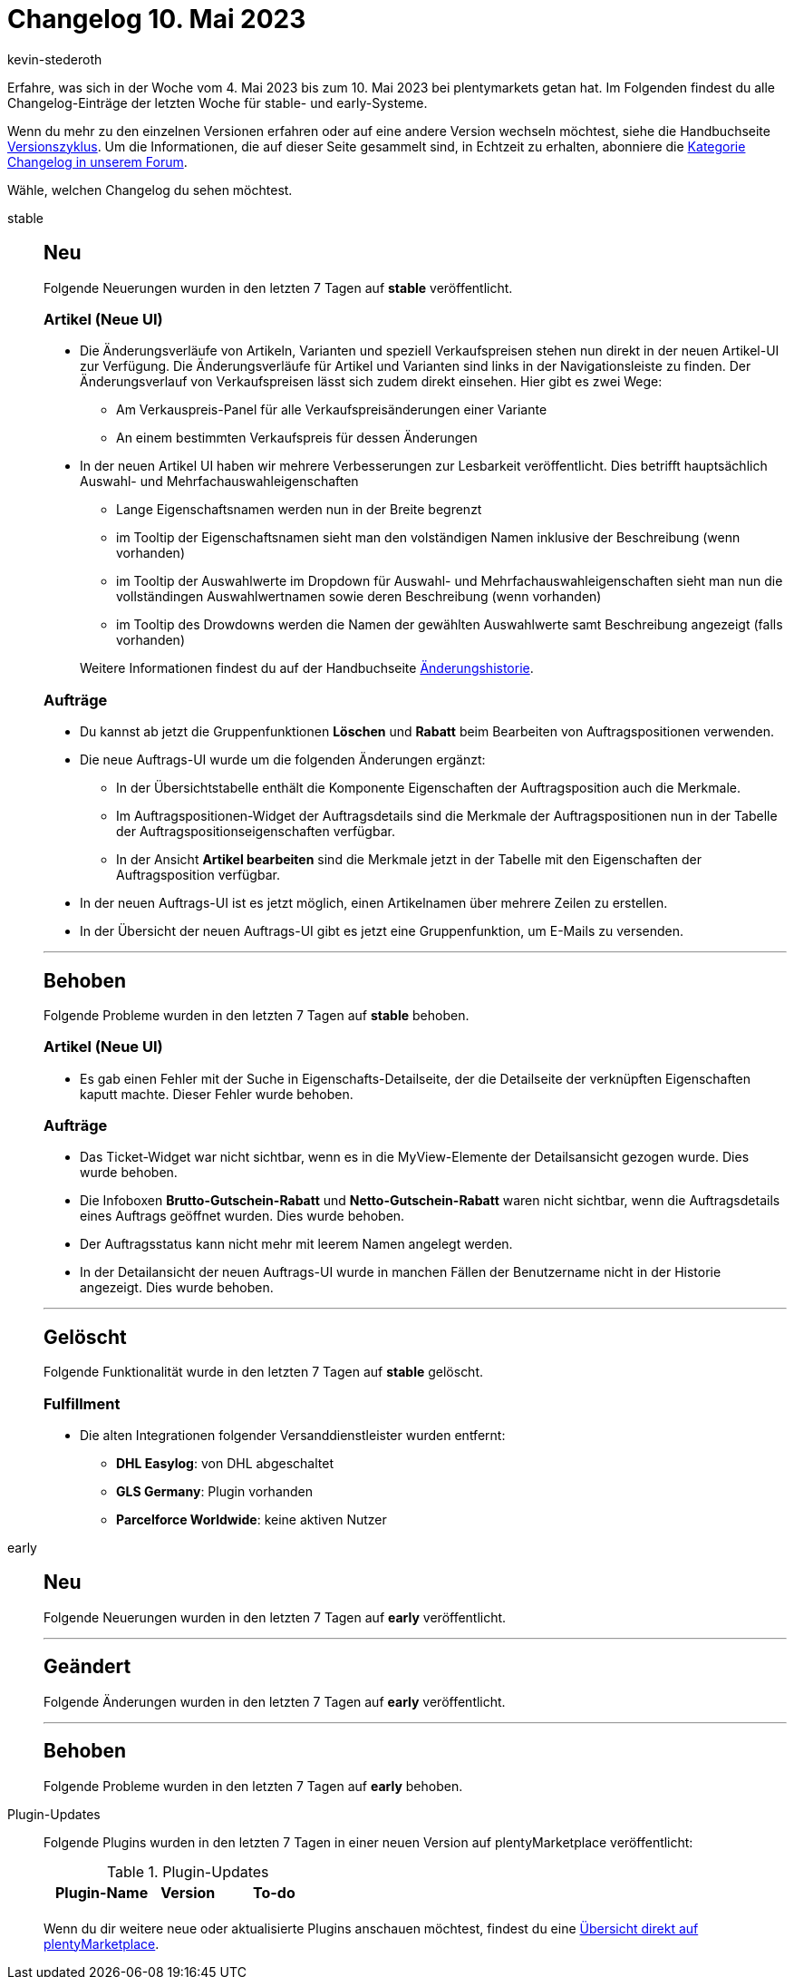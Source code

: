 = Changelog 10. Mai 2023
:author: kevin-stederoth
:sectnums!:
:page-index: false
:page-aliases: ROOT:changelog.adoc
:startWeekDate: 4. Mai 2023
:endWeekDate: 10. Mai 2023

// Ab diesem Eintrag weitermachen: LINK EINFÜGEN

Erfahre, was sich in der Woche vom {startWeekDate} bis zum {endWeekDate} bei plentymarkets getan hat. Im Folgenden findest du alle Changelog-Einträge der letzten Woche für stable- und early-Systeme.

Wenn du mehr zu den einzelnen Versionen erfahren oder auf eine andere Version wechseln möchtest, siehe die Handbuchseite xref:business-entscheidungen:versionszyklus.adoc#[Versionszyklus]. Um die Informationen, die auf dieser Seite gesammelt sind, in Echtzeit zu erhalten, abonniere die link:https://forum.plentymarkets.com/c/changelog[Kategorie Changelog in unserem Forum^].

Wähle, welchen Changelog du sehen möchtest.

[tabs]
====
stable::
+
--

:version: stable

[discrete]
== Neu

Folgende Neuerungen wurden in den letzten 7 Tagen auf *{version}* veröffentlicht.

[discrete]
=== Artikel (Neue UI)

* Die Änderungsverläufe von Artikeln, Varianten und speziell Verkaufspreisen stehen nun direkt in der neuen Artikel-UI zur Verfügung. Die Änderungsverläufe für Artikel und Varianten sind links in der Navigationsleiste zu finden. Der Änderungsverlauf von Verkaufspreisen lässt sich zudem direkt einsehen. Hier gibt es zwei Wege:
** Am Verkauspreis-Panel für alle Verkaufspreisänderungen einer Variante
** An einem bestimmten Verkaufspreis für dessen Änderungen
* In der neuen Artikel UI haben wir mehrere Verbesserungen zur Lesbarkeit veröffentlicht. Dies betrifft hauptsächlich Auswahl- und Mehrfachauswahleigenschaften
** Lange Eigenschaftsnamen werden nun in der Breite begrenzt
** im Tooltip der Eigenschaftsnamen sieht man den volständigen Namen inklusive der Beschreibung (wenn vorhanden)
** im Tooltip der Auswahlwerte im Dropdown für Auswahl- und Mehrfachauswahleigenschaften sieht man nun die vollständingen Auswahlwertnamen sowie deren Beschreibung (wenn vorhanden)
** im Tooltip des Drowdowns werden die Namen der gewählten Auswahlwerte samt Beschreibung angezeigt (falls vorhanden)

+
Weitere Informationen findest du auf der Handbuchseite xref:daten:aenderungshistorie.adoc[Änderungshistorie].

[discrete]
=== Aufträge

* Du kannst ab jetzt die Gruppenfunktionen *Löschen* und *Rabatt* beim Bearbeiten von Auftragspositionen verwenden.
* Die neue Auftrags-UI wurde um die folgenden Änderungen ergänzt:
** In der Übersichtstabelle enthält die Komponente Eigenschaften der Auftragsposition auch die Merkmale.
** Im Auftragspositionen-Widget der Auftragsdetails sind die Merkmale der Auftragspositionen nun in der Tabelle der Auftragspositionseigenschaften verfügbar.
** In der Ansicht *Artikel bearbeiten* sind die Merkmale jetzt in der Tabelle mit den Eigenschaften der Auftragsposition verfügbar.
* In der neuen Auftrags-UI ist es jetzt möglich, einen Artikelnamen über mehrere Zeilen zu erstellen.
* In der Übersicht der neuen Auftrags-UI gibt es jetzt eine Gruppenfunktion, um E-Mails zu versenden.

'''

[discrete]
== Behoben

Folgende Probleme wurden in den letzten 7 Tagen auf *{version}* behoben.

[discrete]
=== Artikel (Neue UI)

* Es gab einen Fehler mit der Suche in Eigenschafts-Detailseite, der die Detailseite der verknüpften Eigenschaften kaputt machte. Dieser Fehler wurde behoben.

[discrete]
=== Aufträge

* Das Ticket-Widget war nicht sichtbar, wenn es in die MyView-Elemente der Detailsansicht gezogen wurde. Dies wurde behoben.
* Die Infoboxen *Brutto-Gutschein-Rabatt* und *Netto-Gutschein-Rabatt* waren nicht sichtbar, wenn die Auftragsdetails eines Auftrags geöffnet wurden. Dies wurde behoben.
* Der Auftragsstatus kann nicht mehr mit leerem Namen angelegt werden.
* In der Detailansicht der neuen Auftrags-UI wurde in manchen Fällen der Benutzername nicht in der Historie angezeigt. Dies wurde behoben.

'''

[discrete]
== Gelöscht

Folgende Funktionalität wurde in den letzten 7 Tagen auf *{version}* gelöscht.

[discrete]
=== Fulfillment

* Die alten Integrationen folgender Versanddienstleister wurden entfernt:
** *DHL Easylog*: von DHL abgeschaltet
** *GLS Germany*: Plugin vorhanden
** *Parcelforce Worldwide*: keine aktiven Nutzer

--

early::
+
--

:version: early

[discrete]
== Neu

Folgende Neuerungen wurden in den letzten 7 Tagen auf *{version}* veröffentlicht.



'''

[discrete]
== Geändert

Folgende Änderungen wurden in den letzten 7 Tagen auf *{version}* veröffentlicht.



'''

[discrete]
== Behoben

Folgende Probleme wurden in den letzten 7 Tagen auf *{version}* behoben.



--

Plugin-Updates::
+
--
Folgende Plugins wurden in den letzten 7 Tagen in einer neuen Version auf plentyMarketplace veröffentlicht:

.Plugin-Updates
[cols="2, 1, 2"]
|===
|Plugin-Name |Version |To-do

|
|
|

|===

Wenn du dir weitere neue oder aktualisierte Plugins anschauen möchtest, findest du eine link:https://marketplace.plentymarkets.com/plugins?sorting=variation.createdAt_desc&page=1&items=50[Übersicht direkt auf plentyMarketplace^].

--

====
